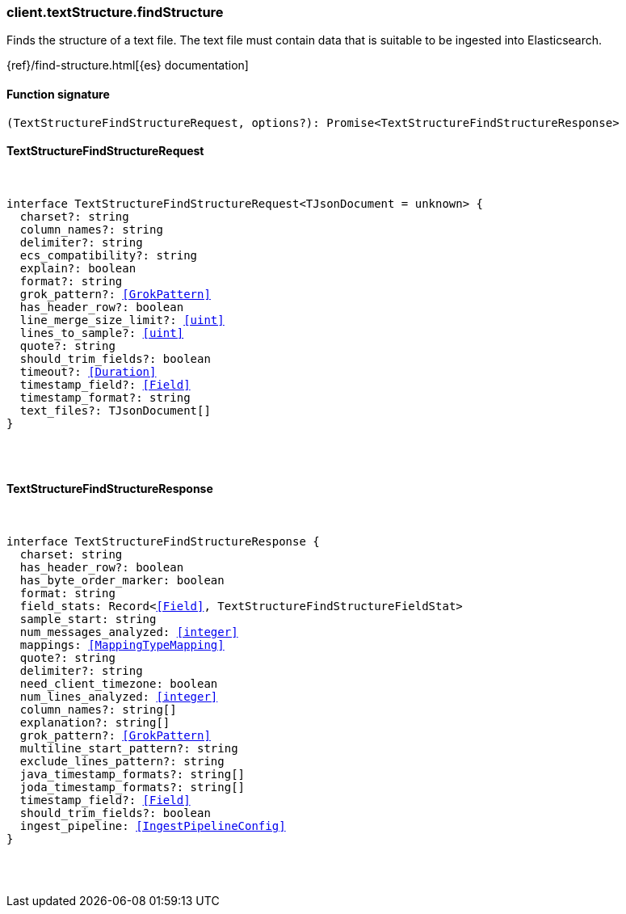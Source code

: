 [[reference-text_structure-find_structure]]

////////
===========================================================================================================================
||                                                                                                                       ||
||                                                                                                                       ||
||                                                                                                                       ||
||        ██████╗ ███████╗ █████╗ ██████╗ ███╗   ███╗███████╗                                                            ||
||        ██╔══██╗██╔════╝██╔══██╗██╔══██╗████╗ ████║██╔════╝                                                            ||
||        ██████╔╝█████╗  ███████║██║  ██║██╔████╔██║█████╗                                                              ||
||        ██╔══██╗██╔══╝  ██╔══██║██║  ██║██║╚██╔╝██║██╔══╝                                                              ||
||        ██║  ██║███████╗██║  ██║██████╔╝██║ ╚═╝ ██║███████╗                                                            ||
||        ╚═╝  ╚═╝╚══════╝╚═╝  ╚═╝╚═════╝ ╚═╝     ╚═╝╚══════╝                                                            ||
||                                                                                                                       ||
||                                                                                                                       ||
||    This file is autogenerated, DO NOT send pull requests that changes this file directly.                             ||
||    You should update the script that does the generation, which can be found in:                                      ||
||    https://github.com/elastic/elastic-client-generator-js                                                             ||
||                                                                                                                       ||
||    You can run the script with the following command:                                                                 ||
||       npm run elasticsearch -- --version <version>                                                                    ||
||                                                                                                                       ||
||                                                                                                                       ||
||                                                                                                                       ||
===========================================================================================================================
////////

[discrete]
[[client.textStructure.findStructure]]
=== client.textStructure.findStructure

Finds the structure of a text file. The text file must contain data that is suitable to be ingested into Elasticsearch.

{ref}/find-structure.html[{es} documentation]

[discrete]
==== Function signature

[source,ts]
----
(TextStructureFindStructureRequest, options?): Promise<TextStructureFindStructureResponse>
----

[discrete]
==== TextStructureFindStructureRequest

[pass]
++++
<pre>
++++
interface TextStructureFindStructureRequest<TJsonDocument = unknown> {
  charset?: string
  column_names?: string
  delimiter?: string
  ecs_compatibility?: string
  explain?: boolean
  format?: string
  grok_pattern?: <<GrokPattern>>
  has_header_row?: boolean
  line_merge_size_limit?: <<uint>>
  lines_to_sample?: <<uint>>
  quote?: string
  should_trim_fields?: boolean
  timeout?: <<Duration>>
  timestamp_field?: <<Field>>
  timestamp_format?: string
  text_files?: TJsonDocument[]
}

[pass]
++++
</pre>
++++
[discrete]
==== TextStructureFindStructureResponse

[pass]
++++
<pre>
++++
interface TextStructureFindStructureResponse {
  charset: string
  has_header_row?: boolean
  has_byte_order_marker: boolean
  format: string
  field_stats: Record<<<Field>>, TextStructureFindStructureFieldStat>
  sample_start: string
  num_messages_analyzed: <<integer>>
  mappings: <<MappingTypeMapping>>
  quote?: string
  delimiter?: string
  need_client_timezone: boolean
  num_lines_analyzed: <<integer>>
  column_names?: string[]
  explanation?: string[]
  grok_pattern?: <<GrokPattern>>
  multiline_start_pattern?: string
  exclude_lines_pattern?: string
  java_timestamp_formats?: string[]
  joda_timestamp_formats?: string[]
  timestamp_field?: <<Field>>
  should_trim_fields?: boolean
  ingest_pipeline: <<IngestPipelineConfig>>
}

[pass]
++++
</pre>
++++
